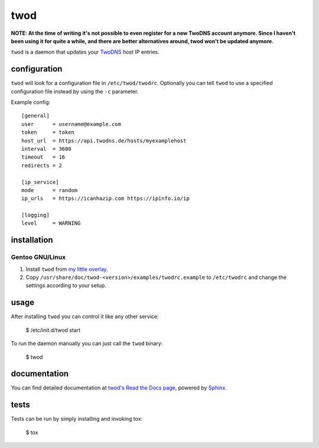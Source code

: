 ====
twod
====

**NOTE: At the time of writing it's not possible to even register for a new TwoDNS account anymore. Since I haven't been using it for quite a while, and there are better alternatives around, twod won't be updated anymore.**

``twod`` is a daemon that updates your TwoDNS_ host IP entries.


configuration
=============

``twod`` will look for a configuration file in ``/etc/twod/twodrc``. Optionally
you can tell ``twod`` to use a specified configuration file instead by using
the ``-c`` parameter.

Example config::

    [general]
    user      = username@example.com
    token     = token
    host_url  = https://api.twodns.de/hosts/myexamplehost
    interval  = 3600
    timeout   = 16
    redirects = 2

    [ip_service]
    mode      = random
    ip_urls   = https://icanhazip.com https://ipinfo.io/ip

    [logging]
    level     = WARNING


installation
============

Gentoo GNU/Linux
^^^^^^^^^^^^^^^^

1. Install ``twod`` from `my little overlay <https://github.com/twisted-pear/my-little-overlay>`_.

2. Copy ``/usr/share/doc/twod-<version>/examples/twodrc.example`` to
   ``/etc/twodrc`` and change the settings according to your setup.


usage
=====

After installing ``twod`` you can control it like any other service:

    $ /etc/init.d/twod start

To run the daemon manually you can just call the ``twod`` binary:

    $ twod


documentation
=============

You can find detailed documentation at
`twod's Read the Docs page <https://twod.readthedocs.org/en/latest/>`_,
powered by Sphinx_.


tests
=====

Tests can be run by simply installing and invoking tox:

   $ tox



.. _TwoDNS: https://www.twodns.de
.. _my_little_overlay: https://github.com/twisted-pear/my-little-overlay
.. _Sphinx: http://sphinx-doc.org
